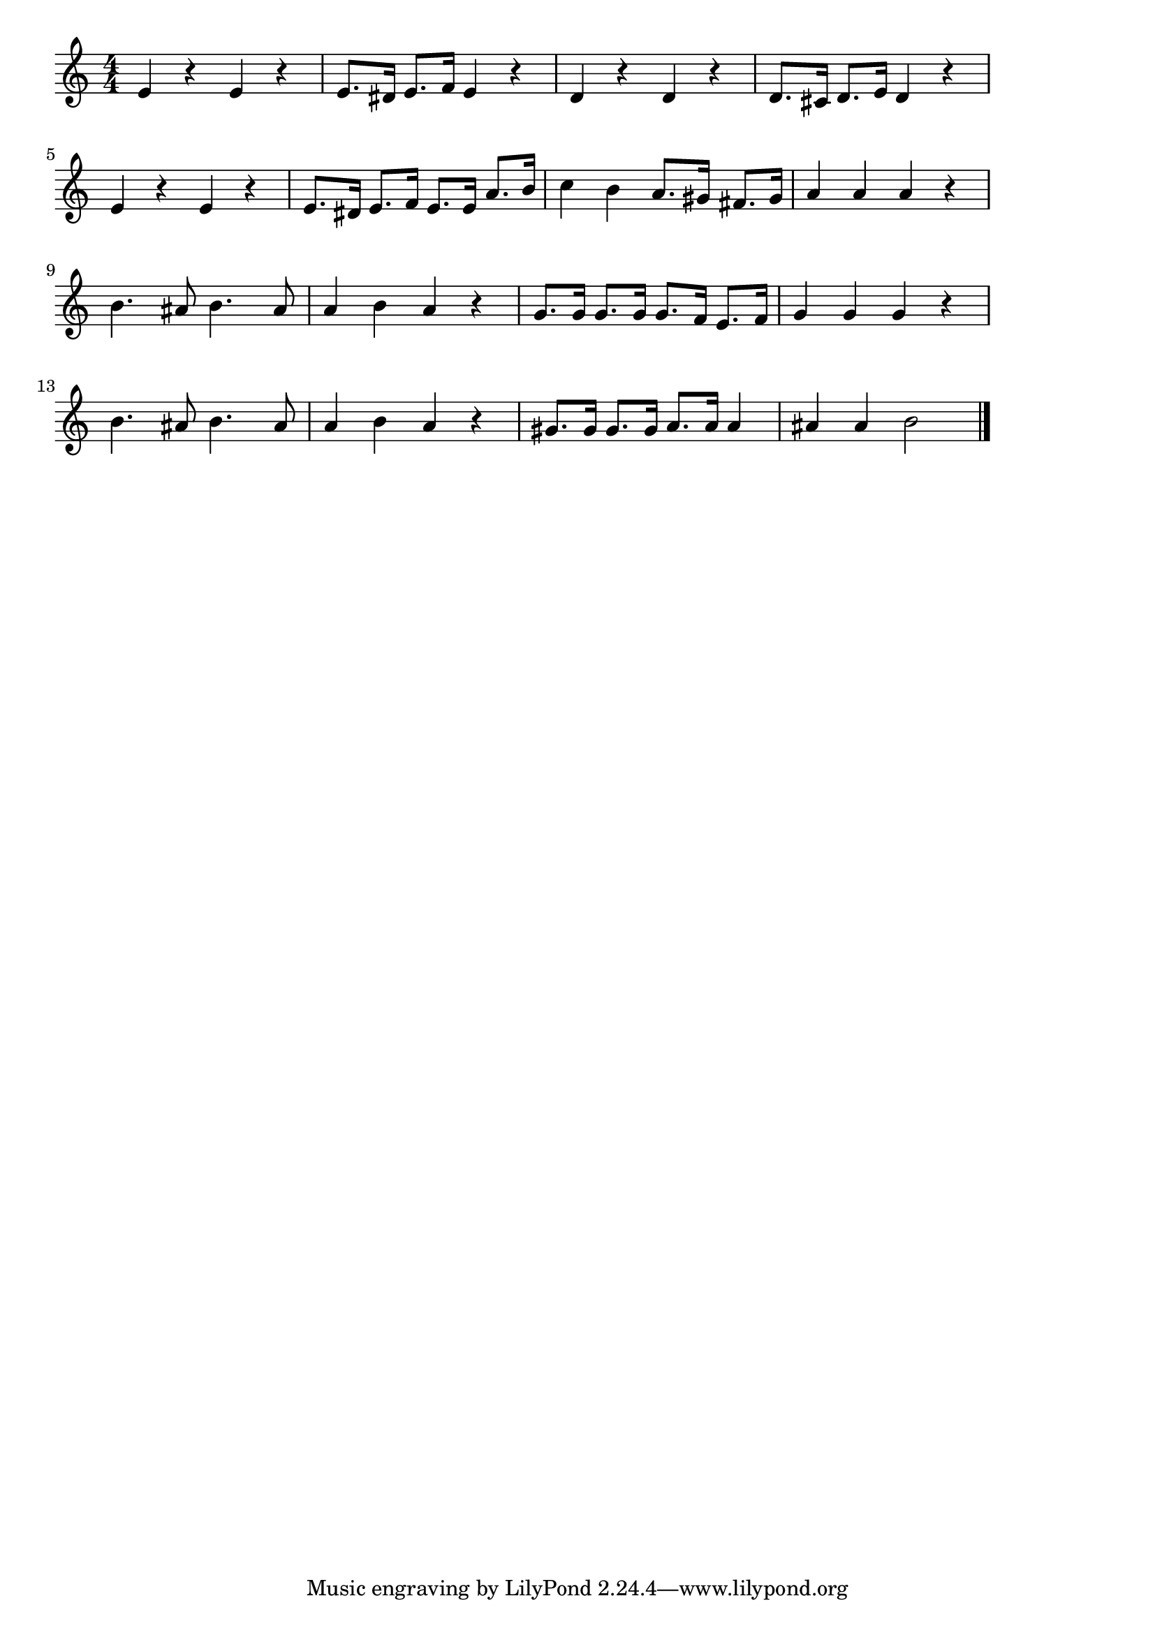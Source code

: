 \version "2.18.2"

% ワンツー・ジェンカ(おおきくくちあけて)

\score {

\layout {
line-width = #170
indent = 0\mm
}

\relative c' {
\key c \major
\time 4/4
\set Score.tempoHideNote = ##t
\tempo 4=120
\numericTimeSignature

e4 r e r |
e8. dis16 e8. f16 e4 r |
d4 r d r |
d8. cis16 d8. e16 d4 r |
\break
e4 r e r |
e8. dis16 e8. f16 e8. e16 a8. b16 |
c4 b a8. gis16 fis8. gis16 |
a4 a a r |
\break
b4. ais8 b4. ais8
a4 b a r |
g8. g16 g8. g16 g8. f16 e8. f16 |
g4 g g r |
\break
b4. ais8 b4. ais8
a4 b a r |
gis8. gis16 gis8. gis16 a8. a16 a4 |
ais4 ais b2 |


\bar "|."
}

\midi {}

}